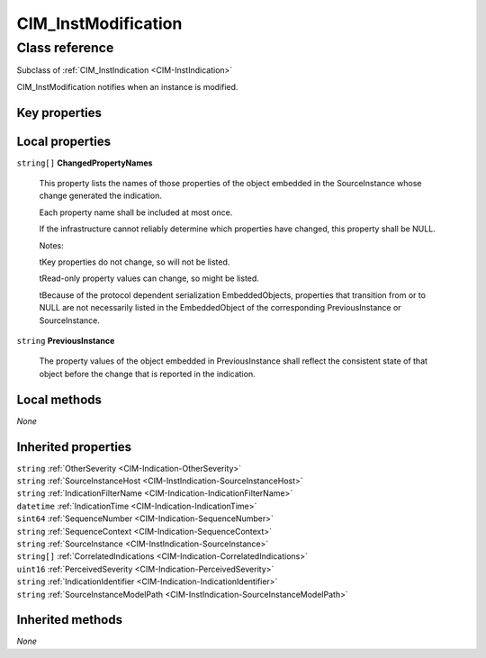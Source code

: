 .. _CIM-InstModification:

CIM_InstModification
--------------------

Class reference
===============
Subclass of :ref:`CIM_InstIndication <CIM-InstIndication>`

CIM_InstModification notifies when an instance is modified.


Key properties
^^^^^^^^^^^^^^


Local properties
^^^^^^^^^^^^^^^^

.. _CIM-InstModification-ChangedPropertyNames:

``string[]`` **ChangedPropertyNames**

    This property lists the names of those properties of the object embedded in the SourceInstance whose change generated the indication.

    Each property name shall be included at most once.

    If the infrastructure cannot reliably determine which properties have changed, this property shall be NULL.

    Notes:

    \tKey properties do not change, so will not be listed.

    \tRead-only property values can change, so might be listed.

    \tBecause of the protocol dependent serialization EmbeddedObjects, properties that transition from or to NULL are not necessarily listed in the EmbeddedObject of the corresponding PreviousInstance or SourceInstance.

    
.. _CIM-InstModification-PreviousInstance:

``string`` **PreviousInstance**

    The property values of the object embedded in PreviousInstance shall reflect the consistent state of that object before the change that is reported in the indication.

    

Local methods
^^^^^^^^^^^^^

*None*

Inherited properties
^^^^^^^^^^^^^^^^^^^^

| ``string`` :ref:`OtherSeverity <CIM-Indication-OtherSeverity>`
| ``string`` :ref:`SourceInstanceHost <CIM-InstIndication-SourceInstanceHost>`
| ``string`` :ref:`IndicationFilterName <CIM-Indication-IndicationFilterName>`
| ``datetime`` :ref:`IndicationTime <CIM-Indication-IndicationTime>`
| ``sint64`` :ref:`SequenceNumber <CIM-Indication-SequenceNumber>`
| ``string`` :ref:`SequenceContext <CIM-Indication-SequenceContext>`
| ``string`` :ref:`SourceInstance <CIM-InstIndication-SourceInstance>`
| ``string[]`` :ref:`CorrelatedIndications <CIM-Indication-CorrelatedIndications>`
| ``uint16`` :ref:`PerceivedSeverity <CIM-Indication-PerceivedSeverity>`
| ``string`` :ref:`IndicationIdentifier <CIM-Indication-IndicationIdentifier>`
| ``string`` :ref:`SourceInstanceModelPath <CIM-InstIndication-SourceInstanceModelPath>`

Inherited methods
^^^^^^^^^^^^^^^^^

*None*

